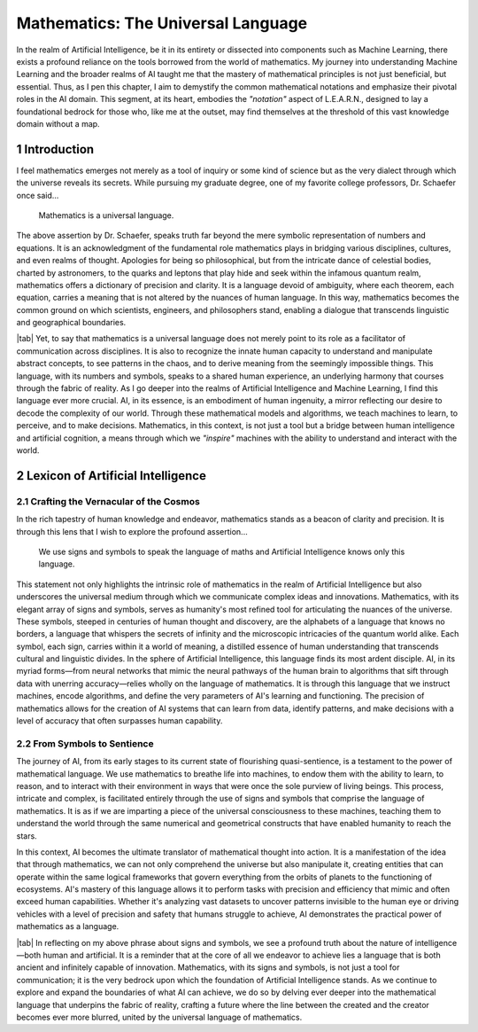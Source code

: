 .. Author: Akshay Mestry <xa@mes3.dev>
.. Created on: Saturday, February 10 2023
.. Last updated on: Thursday, February 15 2023

.. _mathematics-for-ai:

###################################
Mathematics: The Universal Language
###################################
.. sectnum:: 
.. authors::
    :affiliations: DePaul University\nChicago, IL
    :emails: xa@mes3.dev
    :names: Akshay Mestry
    :links: https://linkedin.com/in/xames3
.. reading::

In the realm of Artificial Intelligence, be it in its entirety or dissected
into components such as Machine Learning, there exists a profound reliance on
the tools borrowed from the world of mathematics. My journey into
understanding Machine Learning and the broader realms of AI taught me that the
mastery of mathematical principles is not just beneficial, but essential.
Thus, as I pen this chapter, I aim to demystify the common mathematical
notations and emphasize their pivotal roles in the AI domain. This segment,
at its heart, embodies the *"notation"* aspect of L.E.A.R.N., designed to lay
a foundational bedrock for those who, like me at the outset, may find
themselves at the threshold of this vast knowledge domain without a map.

************
Introduction
************

I feel mathematics emerges not merely as a tool of inquiry or some kind of
science but as the very dialect through which the universe reveals its
secrets. While pursuing my graduate degree, one of my favorite college 
professors, Dr. Schaefer once said...

.. epigraph:: Mathematics is a universal language.

The above assertion by Dr. Schaefer, speaks truth far beyond the mere symbolic
representation of numbers and equations. It is an acknowledgment of the
fundamental role mathematics plays in bridging various disciplines, cultures,
and even realms of thought. Apologies for being so philosophical, but from the
intricate dance of celestial bodies, charted by astronomers, to the quarks and
leptons that play hide and seek within the infamous quantum realm, mathematics
offers a dictionary of precision and clarity. It is a language devoid of
ambiguity, where each theorem, each equation, carries a meaning that is not
altered by the nuances of human language. In this way, mathematics becomes the
common ground on which scientists, engineers, and philosophers stand, enabling
a dialogue that transcends linguistic and geographical boundaries.

|tab| Yet, to say that mathematics is a universal language does not merely
point to its role as a facilitator of communication across disciplines. It is
also to recognize the innate human capacity to understand and manipulate
abstract concepts, to see patterns in the chaos, and to derive meaning from
the seemingly impossible things. This language, with its numbers and symbols,
speaks to a shared human experience, an underlying harmony that courses
through the fabric of reality. As I go deeper into the realms of Artificial
Intelligence and Machine Learning, I find this language ever more crucial. AI,
in its essence, is an embodiment of human ingenuity, a mirror reflecting our
desire to decode the complexity of our world. Through these mathematical
models and algorithms, we teach machines to learn, to perceive, and to make
decisions. Mathematics, in this context, is not just a tool but a bridge
between human intelligence and artificial cognition, a means through which we
*"inspire"* machines with the ability to understand and interact with the
world.

**********************************
Lexicon of Artificial Intelligence
**********************************

Crafting the Vernacular of the Cosmos
#####################################

In the rich tapestry of human knowledge and endeavor, mathematics stands as a
beacon of clarity and precision. It is through this lens that I wish to
explore the profound assertion...

.. epigraph:: 
    
    We use signs and symbols to speak the language of maths and Artificial
    Intelligence knows only this language.
    
This statement not only highlights the intrinsic role of mathematics in the
realm of Artificial Intelligence but also underscores the universal medium
through which we communicate complex ideas and innovations. Mathematics, with
its elegant array of signs and symbols, serves as humanity's most refined tool
for articulating the nuances of the universe. These symbols, steeped in
centuries of human thought and discovery, are the alphabets of a language that
knows no borders, a language that whispers the secrets of infinity and the
microscopic intricacies of the quantum world alike. Each symbol, each sign,
carries within it a world of meaning, a distilled essence of human
understanding that transcends cultural and linguistic divides. In the sphere
of Artificial Intelligence, this language finds its most ardent disciple. AI,
in its myriad forms—from neural networks that mimic the neural pathways of the
human brain to algorithms that sift through data with unerring accuracy—relies
wholly on the language of mathematics. It is through this language that we
instruct machines, encode algorithms, and define the very parameters of AI's
learning and functioning. The precision of mathematics allows for the creation
of AI systems that can learn from data, identify patterns, and make decisions
with a level of accuracy that often surpasses human capability.

From Symbols to Sentience
#########################

The journey of AI, from its early stages to its current state of flourishing
quasi-sentience, is a testament to the power of mathematical language. We use
mathematics to breathe life into machines, to endow them with the ability to
learn, to reason, and to interact with their environment in ways that were
once the sole purview of living beings. This process, intricate and complex,
is facilitated entirely through the use of signs and symbols that comprise the
language of mathematics. It is as if we are imparting a piece of the universal
consciousness to these machines, teaching them to understand the world through
the same numerical and geometrical constructs that have enabled humanity to
reach the stars.

.. tweet:: https://twitter.com/danishtorta/status/1757440771035181491

In this context, AI becomes the ultimate translator of mathematical thought
into action. It is a manifestation of the idea that through mathematics, we
can not only comprehend the universe but also manipulate it, creating entities
that can operate within the same logical frameworks that govern everything
from the orbits of planets to the functioning of ecosystems. AI's mastery of
this language allows it to perform tasks with precision and efficiency that
mimic and often exceed human capabilities. Whether it's analyzing vast
datasets to uncover patterns invisible to the human eye or driving vehicles
with a level of precision and safety that humans struggle to achieve, AI
demonstrates the practical power of mathematics as a language.

|tab| In reflecting on my above phrase about signs and symbols, we see a
profound truth about the nature of intelligence—both human and artificial. It
is a reminder that at the core of all we endeavor to achieve lies a language
that is both ancient and infinitely capable of innovation. Mathematics, with
its signs and symbols, is not just a tool for communication; it is the very
bedrock upon which the foundation of Artificial Intelligence stands. As we
continue to explore and expand the boundaries of what AI can achieve, we do so
by delving ever deeper into the mathematical language that underpins
the fabric of reality, crafting a future where the line between the created and
the creator becomes ever more blurred, united by the universal language of
mathematics.
